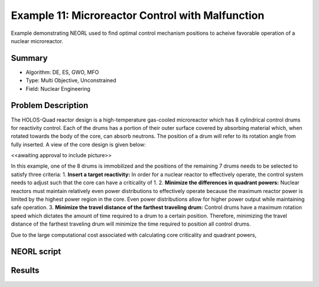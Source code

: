 .. _ex1:

Example 11: Microreactor Control with Malfunction
=================================================

Example demonstrating NEORL used to find optimal control mechanism positions to acheive favorable operation of a nuclear microreactor.

Summary
--------------------

- Algorithm: DE, ES, GWO, MFO
- Type: Multi Objective, Unconstrained
- Field: Nuclear Engineering
 

Problem Description
--------------------
The HOLOS-Quad reactor design is a high-temperature gas-cooled microreactor which has 8 cylindrical control drums for reactivity control. Each of the drums has a portion of their outer surface covered by absorbing material which, when rotated towards the body of the core, can absorb neutrons. The position of a drum will refer to its rotation angle from fully inserted. A view of the core design is given below:

<<awaiting approval to include picture>>

In this example, one of the 8 drums is immobilized and the positions of the remaining 7 drums needs to be selected to satisfy three criteria:
1. **Insert a target reactivity:** In order for a nuclear reactor to effectively operate, the control system needs to adjust such that the core can have a criticality of 1.
2. **Minimize the differences in quadrant powers:** Nuclear reactors must maintain relatively even power distributions to effectively operate because the maximum reactor power is limited by the highest power region in the core. Even power distributions allow for higher power output while maintaining safe operation.
3. **Minimize the travel distance of the farthest traveling drum:** Control drums have a maximum rotation speed which dictates the amount of time required to a drum to a certain position. Therefore, minimizing the travel distance of the farthest traveling drum will minimize the time required to position all control drums.

Due to the large computational cost associated with calculating core criticality and quadrant powers, 



NEORL script
--------------------


Results
--------------------


